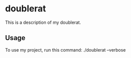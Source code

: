* doublerat

This is a description of my doublerat.

** Usage

To use my project, run this command: ./doublerat --verbose
